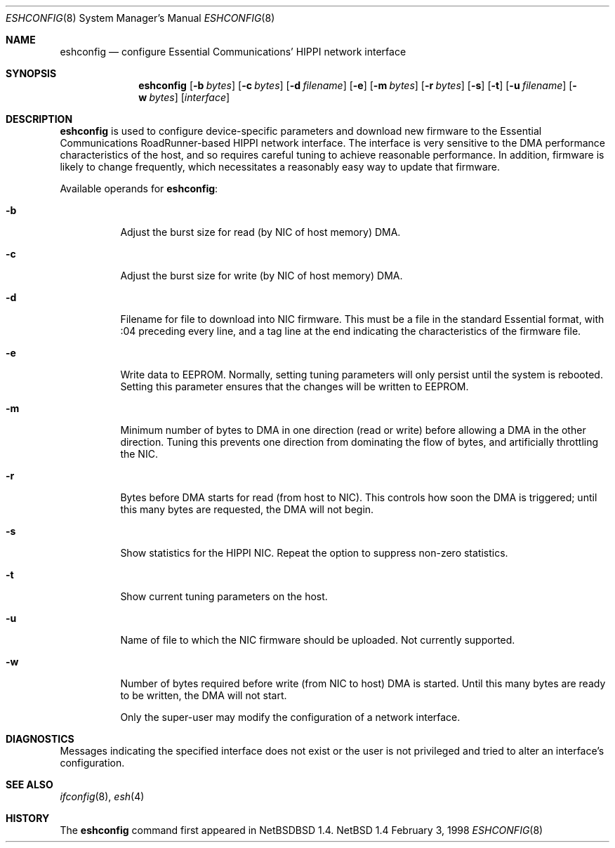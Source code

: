 .\"	$NetBSD: eshconfig.8,v 1.1 1998/05/16 18:55:18 kml Exp $
.\"
.\" Copyright (c) 1997 The NetBSD Foundation, Inc.
.\" All rights reserved.
.\"
.\" This code is derived from software contributed to The NetBSD Foundation
.\" by Kevin Lahey of the Numerical Aerospace Simulation Facility,
.\" NASA Ames Research Center.
.\"
.\" Redistribution and use in source and binary forms, with or without
.\" modification, are permitted provided that the following conditions
.\" are met:
.\" 1. Redistributions of source code must retain the above copyright
.\"    notice, this list of conditions and the following disclaimer.
.\" 2. Redistributions in binary form must reproduce the above copyright
.\"    notice, this list of conditions and the following disclaimer in the
.\"    documentation and/or other materials provided with the distribution.
.\" 3. All advertising materials mentioning features or use of this software
.\"    must display the following acknowledgement:
.\"        This product includes software developed by the NetBSD
.\"        Foundation, Inc. and its contributors.
.\" 4. Neither the name of The NetBSD Foundation nor the names of its
.\"    contributors may be used to endorse or promote products derived
.\"    from this software without specific prior written permission.
.\"
.\" THIS SOFTWARE IS PROVIDED BY THE NETBSD FOUNDATION, INC. AND CONTRIBUTORS
.\" ``AS IS'' AND ANY EXPRESS OR IMPLIED WARRANTIES, INCLUDING, BUT NOT LIMITED
.\" TO, THE IMPLIED WARRANTIES OF MERCHANTABILITY AND FITNESS FOR A PARTICULAR
.\" PURPOSE ARE DISCLAIMED.  IN NO EVENT SHALL THE FOUNDATION OR CONTRIBUTORS
.\" BE LIABLE FOR ANY DIRECT, INDIRECT, INCIDENTAL, SPECIAL, EXEMPLARY, OR
.\" CONSEQUENTIAL DAMAGES (INCLUDING, BUT NOT LIMITED TO, PROCUREMENT OF
.\" SUBSTITUTE GOODS OR SERVICES; LOSS OF USE, DATA, OR PROFITS; OR BUSINESS
.\" INTERRUPTION) HOWEVER CAUSED AND ON ANY THEORY OF LIABILITY, WHETHER IN
.\" CONTRACT, STRICT LIABILITY, OR TORT (INCLUDING NEGLIGENCE OR OTHERWISE)
.\" ARISING IN ANY WAY OUT OF THE USE OF THIS SOFTWARE, EVEN IF ADVISED OF THE
.\" POSSIBILITY OF SUCH DAMAGE.
.\"
.Dd February 3, 1998
.Dt ESHCONFIG 8
.Os NetBSD 1.4
.Sh NAME
.Nm eshconfig
.Nd configure Essential Communications' HIPPI network interface
.Sh SYNOPSIS
.Nm eshconfig
.Op Fl b Ar bytes
.Op Fl c Ar bytes 
.Op Fl d Ar filename
.Op Fl e
.Op Fl m Ar bytes
.Op Fl r Ar bytes
.Op Fl s
.Op Fl t
.Op Fl u Ar filename
.Op Fl w Ar bytes
.Op Ar interface
.Sh DESCRIPTION
.Nm
is used to configure device-specific parameters and download new firmware
to the Essential Communications RoadRunner-based HIPPI network interface.
The interface is very sensitive to the DMA performance characteristics
of the host, and so requires careful tuning to achieve reasonable 
performance.  
In addition, firmware is likely to change frequently, which necessitates
a reasonably easy way to update that firmware.
.Pp
Available operands for
.Nm eshconfig :
.Bl -tag -width Ds
.It Fl b
Adjust the burst size for read (by NIC of host memory) DMA.
.It Fl c
Adjust the burst size for write (by NIC of host memory) DMA.
.It Fl d
Filename for file to download into NIC firmware.  
This must be a file in the standard Essential format, with :04 preceding
every line, and a tag line at the end indicating the characteristics
of the firmware file. 
.It Fl e
Write data to EEPROM.  
Normally, setting tuning parameters will only persist until the
system is rebooted.
Setting this parameter ensures that the changes will be written to
EEPROM.
.It Fl m
Minimum number of bytes to DMA in one direction (read or write)
before allowing a DMA in the other direction.  Tuning this prevents
one direction from dominating the flow of bytes, and artificially
throttling the NIC.
.It Fl r
Bytes before DMA starts for read (from host to NIC).
This controls how soon the DMA is triggered;  until this many bytes
are requested, the DMA will not begin.
.It Fl s
Show statistics for the HIPPI NIC.  
Repeat the option to suppress non-zero statistics.
.It Fl t
Show current tuning parameters on the host.
.It Fl u
Name of file to which the NIC firmware should be uploaded.  
Not currently supported.
.It Fl w
Number of bytes required before write (from NIC to host) DMA
is started.
Until this many bytes are ready to be written, the DMA will not start.
.Pp
Only the super-user may modify the configuration of a network interface.
.Sh DIAGNOSTICS
Messages indicating the specified interface does not exist
or the user is not privileged and
tried to alter an interface's configuration.
.Sh SEE ALSO
.Xr ifconfig 8 ,
.Xr esh 4
.Sh HISTORY
The
.Nm
command first appeared in
.Bx NetBSD 1.4.
